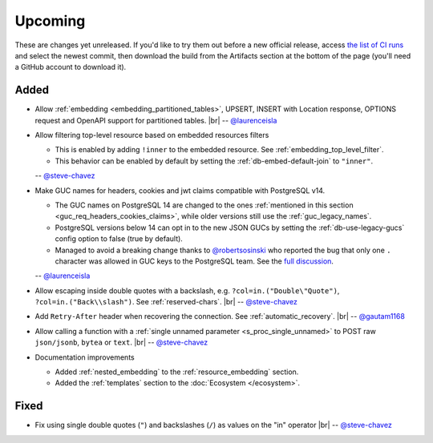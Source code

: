 .. |br| raw:: html

   <br />

Upcoming
========

These are changes yet unreleased. If you'd like to try them out before a new official release, access `the list of CI runs <https://github.com/PostgREST/postgrest/actions/workflows/ci.yaml?query=branch%3Amain>`_
and select the newest commit, then download the build from the Artifacts section at the bottom of the page (you'll need a GitHub account to download it).

Added
-----

* Allow :ref:`embedding <embedding_partitioned_tables>`, UPSERT, INSERT with Location response, OPTIONS request and OpenAPI support for partitioned tables.
  |br| -- `@laurenceisla <https://github.com/laurenceisla>`_

* Allow filtering top-level resource based on embedded resources filters

  + This is enabled by adding ``!inner`` to the embedded resource. See :ref:`embedding_top_level_filter`.
  + This behavior can be enabled by default by setting the  :ref:`db-embed-default-join` to ``"inner"``.

  -- `@steve-chavez <https://github.com/steve-chavez>`_

* Make GUC names for headers, cookies and jwt claims compatible with PostgreSQL v14.

  + The GUC names on PostgreSQL 14 are changed to the ones :ref:`mentioned in this section <guc_req_headers_cookies_claims>`, while older versions still use the :ref:`guc_legacy_names`.
  + PostgreSQL versions below 14 can opt in to the new JSON GUCs by setting the :ref:`db-use-legacy-gucs` config option to false (true by default).
  + Managed to avoid a breaking change thanks to `@robertsosinski <https://github.com/robertsosinski>`_ who reported the bug that only one ``.`` character was allowed in GUC keys to the PostgreSQL team. See the `full discussion <https://www.postgresql.org/message-id/17045-6a4a9f0d1513f72b%40postgresql.org>`_.

  -- `@laurenceisla <https://github.com/laurenceisla>`_

* Allow escaping inside double quotes with a backslash, e.g. ``?col=in.("Double\"Quote")``, ``?col=in.("Back\\slash")``. See :ref:`reserved-chars`.
  |br| -- `@steve-chavez <https://github.com/steve-chavez>`_

* Add ``Retry-After`` header when recovering the connection. See :ref:`automatic_recovery`.
  |br| -- `@gautam1168 <https://github.com/gautam1168>`_

* Allow calling a function with a :ref:`single unnamed parameter <s_proc_single_unnamed>` to POST raw ``json/jsonb``, ``bytea`` or ``text``.
  |br| -- `@steve-chavez <https://github.com/steve-chavez>`_

* Documentation improvements

  + Added :ref:`nested_embedding` to the :ref:`resource_embedding` section.
  + Added the :ref:`templates` section to the :doc:`Ecosystem </ecosystem>`.

Fixed
-----

* Fix using single double quotes (``"``) and backslashes (``/``) as values on the "in" operator
  |br| -- `@steve-chavez <https://github.com/steve-chavez>`_
